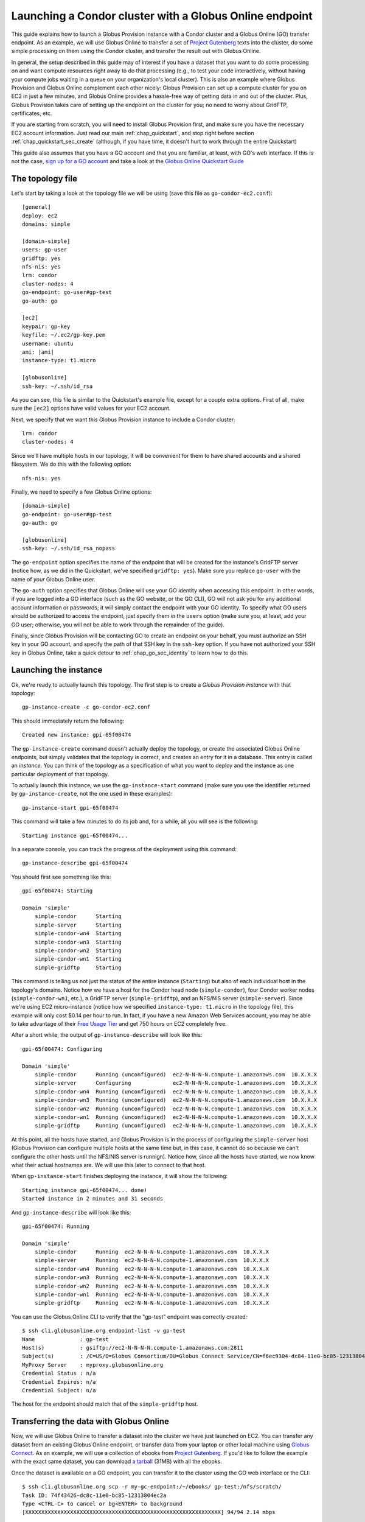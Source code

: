 .. _guide_compute_go:

Launching a Condor cluster with a Globus Online endpoint
********************************************************

This guide explains how to launch a Globus Provision instance with a Condor cluster and a
Globus Online (GO) transfer endpoint. As an example, we will use Globus Online to transfer 
a set of `Project Gutenberg <http://www.gutenberg.org/>`_ texts into the cluster, do
some simple processing on them using the Condor cluster, and transfer the result out
with Globus Online.

In general, the setup described in this guide may of interest if you have a dataset that
you want to do some processing on and want compute resources right away to do that
processing (e.g., to test your code interactively, without having your compute jobs
waiting in a queue on your organization's local cluster). This is also an example 
where Globus Provision and Globus Online complement
each other nicely: Globus Provision can set up a compute cluster for you on EC2 in
just a few minutes, and Globus Online provides a hassle-free way of getting data
in and out of the cluster. Plus, Globus Provision takes care of setting up the
endpoint on the cluster for you; no need to worry about GridFTP, certificates, etc. 

If you are starting from scratch, you will need to install Globus Provision first,
and make sure you have the necessary EC2 account information. Just read our main
:ref:`chap_quickstart`, and stop right before section :ref:`chap_quickstart_sec_create`
(although, if you have time, it doesn't hurt to work through the entire Quickstart) 

This guide also assumes that you have a GO account and that you are familiar, at least,
with GO's web interface. If this is not the case, `sign up for a GO account <https://www.globusonline.org/SignUp>`_ 
and take a look at the `Globus Online Quickstart Guide <https://www.globusonline.org/quickstart/>`_


The topology file
=================

Let's start by taking a look at the topology file we will be using (save this file
as ``go-condor-ec2.conf``):

.. parsed-literal::

	[general]
	deploy: ec2
	domains: simple
	
	[domain-simple]
	users: gp-user
	gridftp: yes
	nfs-nis: yes
	lrm: condor
	cluster-nodes: 4
	go-endpoint: go-user#gp-test
	go-auth: go
	
	[ec2]
	keypair: gp-key
	keyfile: ~/.ec2/gp-key.pem
	username: ubuntu
	ami: |ami|
	instance-type: t1.micro
	
	[globusonline]
	ssh-key: ~/.ssh/id_rsa

As you can see, this file is similar to the Quickstart's example file, except for
a couple extra options. First of all, make sure the ``[ec2]`` options have valid values
for your EC2 account. 

Next, we specify that we want this Globus Provision
instance to include a Condor cluster::

	lrm: condor
	cluster-nodes: 4

Since we'll have multiple hosts in our topology, it will be convenient for them to
have shared accounts and a shared filesystem. We do this with the following option::

	nfs-nis: yes
	
Finally, we need to specify a few Globus Online options::

	[domain-simple]
	go-endpoint: go-user#gp-test
	go-auth: go

	[globusonline]
	ssh-key: ~/.ssh/id_rsa_nopass

The ``go-endpoint`` option specifies the name of the endpoint that will be created
for the instance's GridFTP server (notice how, as we did in the Quickstart, we've specified
``gridftp: yes``). Make sure you replace ``go-user`` with the name of *your*
Globus Online user.

The ``go-auth`` option specifies that Globus Online will use your GO identity when
accessing this endpoint. In other words, if you are logged into a GO interface
(such as the GO website, or the GO CLI), GO will not ask you for any additional
account information or passwords; it will simply contact the endpoint with your
GO identity. To specify what GO users should be authorized to access the endpoint, just
specify them in the ``users`` option (make sure you, at least, add your GO user;
otherwise, you will not be able to work through the remainder of the guide).

Finally, since Globus Provision will be contacting GO to create an endpoint
on your behalf, you must authorize an SSH key in your GO account, and
specify the path of that SSH key in the ``ssh-key`` option. If you have not authorized
your SSH key in Globus Online, take a quick detour to :ref:`chap_go_sec_identity` to
learn how to do this.

Launching the instance
======================

Ok, we're ready to actually launch this topology. The first step is to create a *Globus Provision instance*
with that topology::

	gp-instance-create -c go-condor-ec2.conf

This should immediately return the following::

	Created new instance: gpi-65f00474

The ``gp-instance-create`` command doesn't actually deploy the topology, or create the
associated Globus Online endpoints, but simply validates that the topology 
is correct, and creates an entry for it in a database. This entry is called an *instance*. You can think
of the topology as a specification of what you want to deploy and the instance as one particular
deployment of that topology.

To actually launch this instance, we use the ``gp-instance-start`` command (make sure you use the identifier
returned by ``gp-instance-create``, not the one used in these examples)::

	gp-instance-start gpi-65f00474
	
This command will take a few minutes to do its job and, for a while, all you will see is the following::

	Starting instance gpi-65f00474...
	
.. note:

   Did you get an error message instead? You can debug the problem by looking at the
   instance's log in ``~/.globusprovision/instances/gpi-nnnnnnnn/``, or by running
   the Globus Provision commands with the ``--debug`` option, which will print
   the log to the console as the command runs. 
   
   If you need any help, don't hesitate to :ref:`contact us <support>`. Make sure you
   include the error message and the part of the log related to that error.	
	
In a separate console, you can track the progress of the deployment using this command::

	gp-instance-describe gpi-65f00474
	
You should first see something like this::
	
	gpi-65f00474: Starting
	
	Domain 'simple'
	    simple-condor      Starting
	    simple-server      Starting
	    simple-condor-wn4  Starting
	    simple-condor-wn3  Starting
	    simple-condor-wn2  Starting
	    simple-condor-wn1  Starting
	    simple-gridftp     Starting
	    
This command is telling us not just the status of the entire instance (``Starting``) but also of 
each individual host in the topology's domains. Notice how we have a host for the Condor head node
(``simple-condor``), four Condor worker nodes (``simple-condor-wn1``, etc.), a GridFTP server
(``simple-gridftp``), and an NFS/NIS server (``simple-server``). Since we're using EC2 micro-instance
(notice how we specified ``instance-type: t1.micro`` in the topology file), this example will
only cost $0.14 per hour to run. In fact, if you have a new Amazon Web Services account,
you may be able to take advantage of their 
`Free Usage Tier <http://aws.amazon.com/free/>`_ and get 750 hours on EC2 completely free.

After a short while, the output of ``gp-instance-describe`` will look like this:

::

	gpi-65f00474: Configuring
	
	Domain 'simple'
	    simple-condor      Running (unconfigured)  ec2-N-N-N-N.compute-1.amazonaws.com  10.X.X.X
	    simple-server      Configuring             ec2-N-N-N-N.compute-1.amazonaws.com  10.X.X.X
	    simple-condor-wn4  Running (unconfigured)  ec2-N-N-N-N.compute-1.amazonaws.com  10.X.X.X
	    simple-condor-wn3  Running (unconfigured)  ec2-N-N-N-N.compute-1.amazonaws.com  10.X.X.X
	    simple-condor-wn2  Running (unconfigured)  ec2-N-N-N-N.compute-1.amazonaws.com  10.X.X.X
	    simple-condor-wn1  Running (unconfigured)  ec2-N-N-N-N.compute-1.amazonaws.com  10.X.X.X
	    simple-gridftp     Running (unconfigured)  ec2-N-N-N-N.compute-1.amazonaws.com  10.X.X.X


At this point, all the hosts have started, and Globus Provision is in the process of
configuring the ``simple-server`` host (Globus Provision can configure multiple hosts
at the same time but, in this case, it cannot do so because we can't configure the
other hosts until the NFS/NIS server is runnign). Notice how, since all the hosts
have started, we now know what their actual hostnames are. We will
use this later to connect to that host.

When ``gp-instance-start`` finishes deploying the instance, it will show the following::

	Starting instance gpi-65f00474... done!
	Started instance in 2 minutes and 31 seconds

And ``gp-instance-describe`` will look like this::

	gpi-65f00474: Running
	
	Domain 'simple'
	    simple-condor      Running  ec2-N-N-N-N.compute-1.amazonaws.com  10.X.X.X
	    simple-server      Running  ec2-N-N-N-N.compute-1.amazonaws.com  10.X.X.X
	    simple-condor-wn4  Running  ec2-N-N-N-N.compute-1.amazonaws.com  10.X.X.X
	    simple-condor-wn3  Running  ec2-N-N-N-N.compute-1.amazonaws.com  10.X.X.X
	    simple-condor-wn2  Running  ec2-N-N-N-N.compute-1.amazonaws.com  10.X.X.X
	    simple-condor-wn1  Running  ec2-N-N-N-N.compute-1.amazonaws.com  10.X.X.X
	    simple-gridftp     Running  ec2-N-N-N-N.compute-1.amazonaws.com  10.X.X.X

You can use the Globus Online CLI to verify that the "gp-test" endpoint was correctly
created::

	$ ssh cli.globusonline.org endpoint-list -v gp-test
	Name              : gp-test
	Host(s)           : gsiftp://ec2-N-N-N-N.compute-1.amazonaws.com:2811
	Subject(s)        : /C=US/O=Globus Consortium/OU=Globus Connect Service/CN=f6ec9304-dc84-11e0-bc85-12313804ec2a
	MyProxy Server    : myproxy.globusonline.org
	Credential Status : n/a
	Credential Expires: n/a
	Credential Subject: n/a

The host for the endpoint should match that of the ``simple-gridftp`` host.

Transferring the data with Globus Online
========================================

Now, we will use Globus Online to transfer a dataset into the cluster we have just
launched on EC2. You can transfer any dataset from an existing Globus Online
endpoint, or transfer data from your laptop or other local machine
using `Globus Connect <https://www.globusonline.org/globus_connect/>`_. As an example,
we will use a collection of ebooks from `Project Gutenberg <http://www.gutenberg.org/>`_.
If you'd like to follow the example with the exact same dataset, you can download
`a tarball <http://globus.org/provision/example-gutenberg.tar.gz>`_ (31MB) with all the ebooks.

Once the dataset is available on a GO endpoint, you can transfer it to the cluster using the
GO web interface or the CLI::

	$ ssh cli.globusonline.org scp -r my-gc-endpoint:/~/ebooks/ gp-test:/nfs/scratch/
	Task ID: 74f43426-dc8c-11e0-bc85-12313804ec2a
	Type <CTRL-C> to cancel or bg<ENTER> to background
	[XXXXXXXXXXXXXXXXXXXXXXXXXXXXXXXXXXXXXXXXXXXXXXXXXXXXXXXXXXXXX] 94/94 2.14 mbps

Notice how we're transferring the entire ``ebooks`` directory into the ``/nfs/scratch`` directory. 
This is a shared scratch directory that can be accessed from any of the hosts in the cluster. 

.. note::
	Because of the way that NFS directories are mounted on Globus Provision instances,
	and the way Globus Online's ``scp`` commands checks if a directory exists, the above CLI
	command may fail. If so, do the transfer using the GO web interface, which will first try
	to list the contents of ``/nfs/scratch``, ensuring that it will be mounted before the
	transfer. 
	
	Another quick workaround, in case you want to use the CLI command, is to
	run ``ls /nfs/scratch`` on the ``simple-gridftp`` node. This will force the
	scratch directory to be mounted before the transfer.

Processing the data with Globus Online
======================================

To process the data, we will need to log into the Condor hear node to launch a series of jobs.
When using the simple topology file, your public SSH key will be authorized by default in all 
the users specified in the ``users`` option (in fact, their passwords will be
disabled, and using an SSH key will be the only way of logging into the hosts).

So, you should be able to log into the Condor head node like this (make sure you substitute the hostname
with the one returned by ``gp-instance-describe``, and ``myuser`` with the username you specified
in ``users``)::

	ssh myuser@ec2-N-N-N-N.compute-1.amazonaws.com
	
Once you've logged in, run the following::

	condor_status
	
You should see the following output::

	Name               OpSys      Arch   State     Activity LoadAv Mem   ActvtyTime
	
	ec2-R-R-R-R.comput LINUX      INTEL  Unclaimed Idle     0.010   595  0+00:04:43
	ec2-S-S-S-S.comput LINUX      INTEL  Unclaimed Idle     0.000   595  0+00:04:44
	ec2-T-T-T-T.comput LINUX      INTEL  Unclaimed Idle     0.000   595  0+00:04:42
	ec2-U-U-U-U.comput LINUX      INTEL  Unclaimed Idle     0.000   595  0+00:04:42
	                     Total Owner Claimed Unclaimed Matched Preempting Backfill
	
	         INTEL/LINUX     4     0       0         4       0          0        0
	
	               Total     4     0       0         4       0          0        0

This shows that the Condor head node is running, and that it is aware of the four worker nodes
in our instance.

Now, we need to specify what jobs we're going to run on the cluster. We're going to do
some simple processing: for each ebook, count the number of words and report the wordcount
and the title of the book. To do so, save the following as ``wc.sh`` in your home directory
(on the cluster)::

	#!/bin/bash
	
	FILE=$1
	TITLE="`grep -m1 "Title:"  $FILE | cut -f2- -d" "`"
	WORDS=`wc --words $FILE | cut -f1 -d" "`
	echo $WORDS $TITLE

Make it executable::

	chmod u+x wc.sh	

Next, we need to prepare a Condor submission file. Since we have to process nearly 100 files,
we'll use a simple script to generate the submission file. Save the following as ``gen_condor.sh``::

	echo 'Universe   = vanilla'
	echo 'Executable = wc.sh'
	echo 'transfer_executable = false'
	echo 'Log        = wc.log'
	echo 'Output     = wc.$(Process).out'
	echo 'Error      = wc.$(Process).error'
	
	
	for f in `ls /nfs/scratch/ebooks/`;
	do
		echo "Arguments = /nfs/scratch/ebooks/$f"
		echo 'Queue'
	done

And run the following::

	bash gen_condor.sh > wc.submit

Now, let's submit the jobs to the Condor cluster:: 

	condor_submit wc.submit
	
You can use the ``condor_q`` command to track the progress of the jobs:: 

	$ condor_q

	-- Submitter: ec2-N-N-N-N.compute-1.amazonaws.com : <10.X.X.X:PPPPP> : ec2-N-N-N-N.compute-1.amazonaws.com
	 ID      OWNER            SUBMITTED     RUN_TIME ST PRI SIZE CMD               
	   4.40  borja           9/11 16:57   0+00:00:00 R  0   0.0  wc.sh /nfs/scratch
	   4.41  borja           9/11 16:57   0+00:00:00 R  0   0.0  wc.sh /nfs/scratch
	   4.42  borja           9/11 16:57   0+00:00:00 R  0   0.0  wc.sh /nfs/scratch
	   4.43  borja           9/11 16:57   0+00:00:00 R  0   0.0  wc.sh /nfs/scratch
	   4.44  borja           9/11 16:57   0+00:00:00 I  0   0.0  wc.sh /nfs/scratch
	   4.45  borja           9/11 16:57   0+00:00:00 I  0   0.0  wc.sh /nfs/scratch
	   4.46  borja           9/11 16:57   0+00:00:00 I  0   0.0  wc.sh /nfs/scratch
	   4.47  borja           9/11 16:57   0+00:00:00 I  0   0.0  wc.sh /nfs/scratch
	   4.48  borja           9/11 16:57   0+00:00:00 I  0   0.0  wc.sh /nfs/scratch
	
	   [etc.]

After a short while, ``condor_q`` will report that there are no jobs running. That means the
jobs have completed. We just need to concatenate the output of all the jobs to form the
list of titles and wordcounts::

	$ cat *.out | sort -gr > wc.txt
	
Let's take a peek::

	$ head wc.txt
	1665403 The 2010 CIA World Factbook
	904087 The Complete Works of William Shakespeare
	824146 The King James Bible
	568531 Les Miserables
	565450 War and Peace
	462169 The Count of Monte Cristo
	428901 Don Quixote
	383599 An Inquiry into the Nature and Causes of the Wealth of Nations
	353778 The Brothers Karamazov
	352684 Anna Karenina

Of course, the result file is small enough that you could just copy-paste it somewhere else, but you
can also try transferring out of the cluster using Globus Online.


What's next?
============

In this guide, you have launched a compute cluster on EC2 using Globus Provision,
and staged data in and out with Globus Online. However, the kind of processing we've done
is very simple, and could easily be done without the need for a Condor cluster. However,
this guide lays the groundwork for you to experiment with other datasets, and with more
complex forms of processing. Globus Provision and Globus Online take care of provisioning
resources and moving data, so you can focus on your work!

If you'd like to learn more about Globus Provision, you may want to do the following:

* If this guide was your first contact with Globus Provision, you may want to read the :ref:`chap_intro`
  chapter of the documentation. It provides a more detailed explanation of what Globus Provision can
  do, and introduces much of the terminology used in the documentation.
* If you want to learn about Globus Provision's other features, head over to the :ref:`chap_instances` chapter
  (since you've already installed Globus Provision and set up Amazon EC2 in this guide, you can safely
  skip chapters :ref:`chap_install` and :ref:`chap_ec2`). That chapter will provide a more in-depth look at the simple topology file,
  and uses a similar example, but also explains how you can add and remove worker nodes dynamically
  from the Condor pool.
* To read about other Globus Online configuration options, take a look at the :ref:`chap_go` chapter.
* If you want to learn how to define more complex topologies, take a look at the :ref:`chap_topology`
  chapter. In it, you will see how you can customize many aspects of your topology, such as defining 
  hosts with multiple services on them, giving each user a distinct password, customizing what users
  are allowed to access Globus services in each domain, etc. 


Terminating the instance
========================
	
Once you're done tinkering, just log out of the Condor head node, and terminate your instance like this:
	
::

	gp-instance-terminate gpi-65f00474

You will see the following:

::

	Terminating instance gpi-65f00474... done!
	



